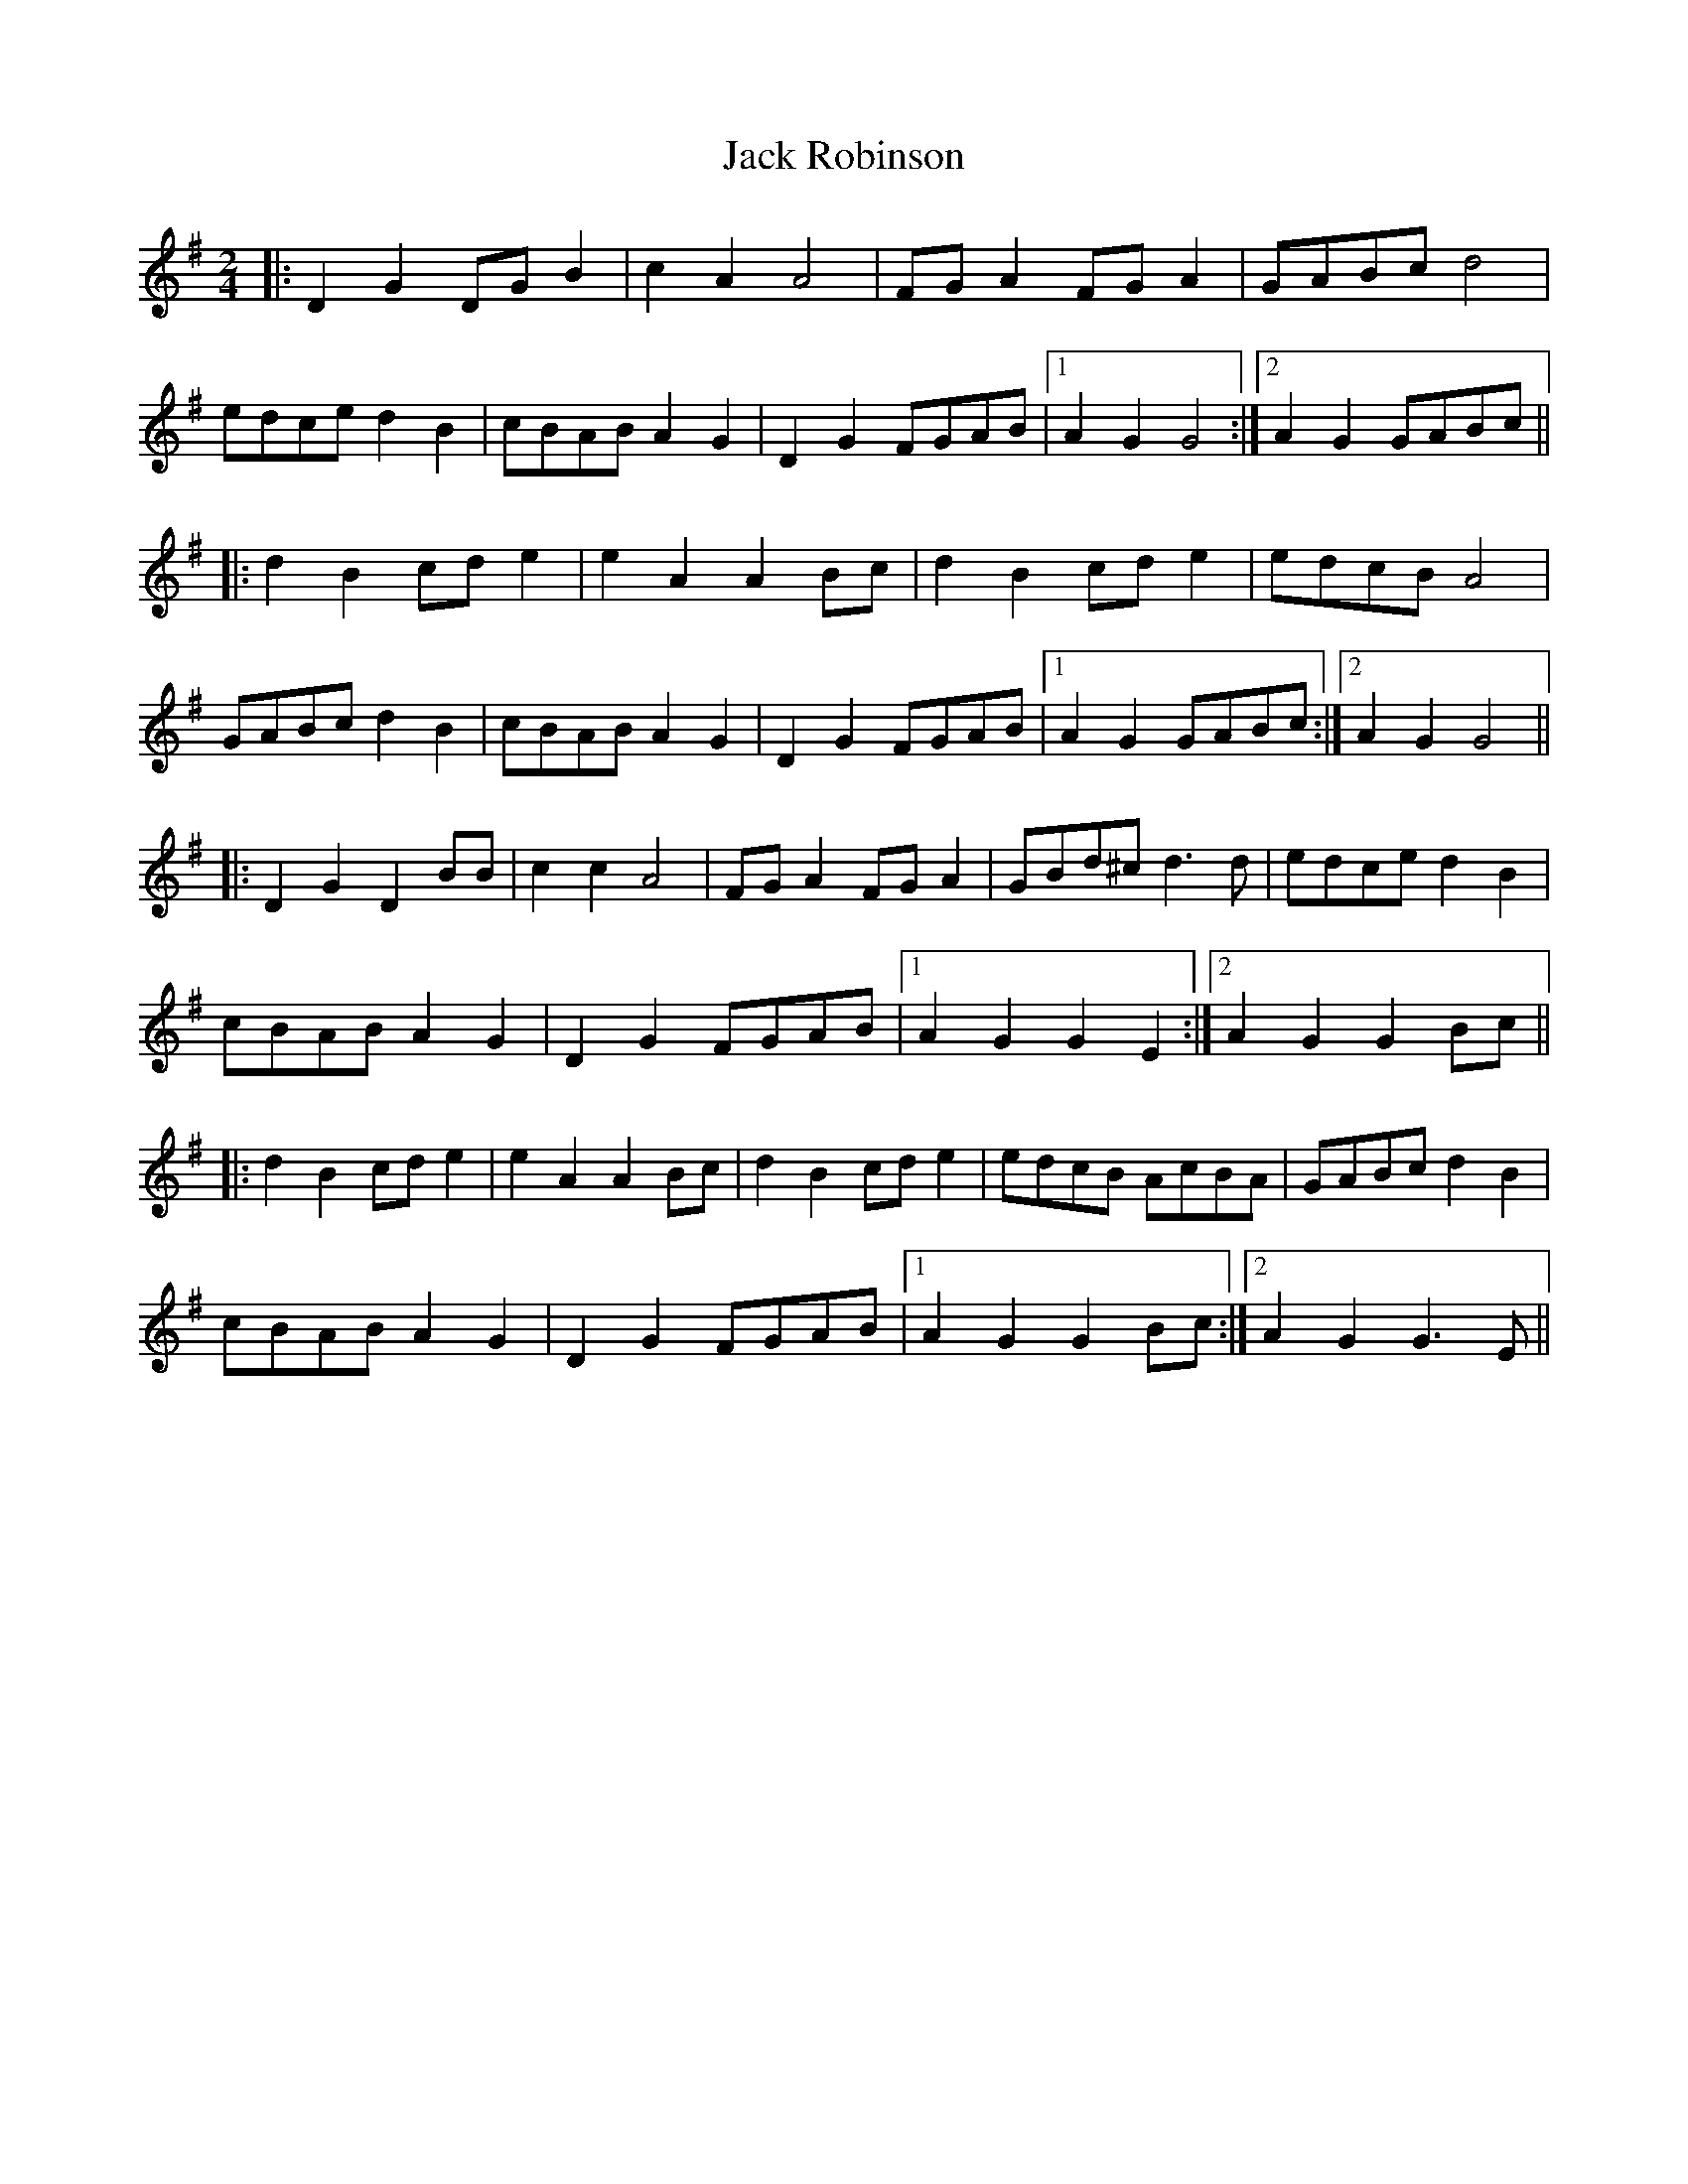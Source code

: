 X: 6
T: Jack Robinson
Z: ceolachan
S: https://thesession.org/tunes/7462#setting18946
R: polka
M: 2/4
L: 1/8
K: Gmaj
|: D2 G2 DG B2 | c2 A2 A4 | FG A2 FG A2 | GABc d4 |edce d2 B2 | cBAB A2 G2 | D2 G2 FGAB |1 A2 G2 G4 :|2 A2 G2 GABc |||: d2 B2 cd e2 | e2 A2 A2 Bc | d2 B2 cd e2 | edcB A4 |GABc d2 B2 | cBAB A2 G2 | D2 G2 FGAB |1 A2 G2 GABc :|2 A2 G2 G4 |||: D2 G2 D2 BB | c2 c2 A4 | FG A2 FG A2 | GBd^c d3 d | edce d2 B2 |cBAB A2 G2 | D2 G2 FGAB |1 A2 G2 G2 E2 :|2 A2 G2 G2 Bc |||: d2 B2 cd e2 | e2 A2 A2 Bc | d2 B2 cd e2 | edcB AcBA | GABc d2 B2 |cBAB A2 G2 | D2 G2 FGAB |1 A2 G2 G2 Bc :|2 A2 G2 G3 E ||

